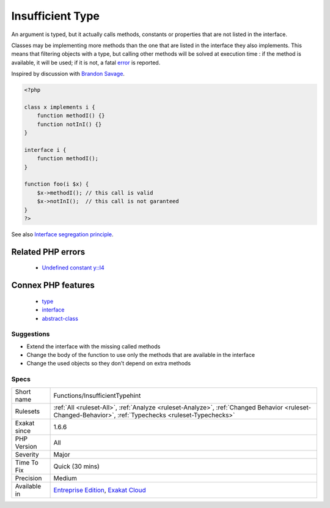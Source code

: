 .. _functions-insufficienttypehint:


.. _insufficient-type:

Insufficient Type
+++++++++++++++++

.. meta::
	:description:
		Insufficient Type: An argument is typed, but it actually calls methods, constants or properties that are not listed in the interface.
	:twitter:card: summary_large_image
	:twitter:site: @exakat
	:twitter:title: Insufficient Type
	:twitter:description: Insufficient Type: An argument is typed, but it actually calls methods, constants or properties that are not listed in the interface
	:twitter:creator: @exakat
	:twitter:image:src: https://www.exakat.io/wp-content/uploads/2020/06/logo-exakat.png
	:og:image: https://www.exakat.io/wp-content/uploads/2020/06/logo-exakat.png
	:og:title: Insufficient Type
	:og:type: article
	:og:description: An argument is typed, but it actually calls methods, constants or properties that are not listed in the interface
	:og:url: https://exakat.readthedocs.io/en/latest/Reference/Rules/Insufficient Type.html
	:og:locale: en

.. raw:: html


	<script type="application/ld+json">{"@context":"https:\/\/schema.org","@graph":[{"@type":"WebPage","@id":"https:\/\/php-tips.readthedocs.io\/en\/latest\/Reference\/Rules\/Functions\/InsufficientTypehint.html","url":"https:\/\/php-tips.readthedocs.io\/en\/latest\/Reference\/Rules\/Functions\/InsufficientTypehint.html","name":"Insufficient Type","isPartOf":{"@id":"https:\/\/www.exakat.io\/"},"datePublished":"Fri, 24 Jan 2025 10:21:35 +0000","dateModified":"Fri, 24 Jan 2025 10:21:35 +0000","description":"An argument is typed, but it actually calls methods, constants or properties that are not listed in the interface","inLanguage":"en-US","potentialAction":[{"@type":"ReadAction","target":["https:\/\/exakat.readthedocs.io\/en\/latest\/Insufficient Type.html"]}]},{"@type":"WebSite","@id":"https:\/\/www.exakat.io\/","url":"https:\/\/www.exakat.io\/","name":"Exakat","description":"Smart PHP static analysis","inLanguage":"en-US"}]}</script>

An argument is typed, but it actually calls methods, constants or properties that are not listed in the interface.

Classes may be implementing more methods than the one that are listed in the interface they also implements. This means that filtering objects with a type, but calling other methods will be solved at execution time : if the method is available, it will be used; if it is not, a fatal `error <https://www.php.net/error>`_ is reported.

Inspired by discussion with `Brandon Savage <https://twitter.com/BrandonSavage>`_.

.. code-block:: php
   
   <?php
   
   class x implements i {
       function methodI() {}
       function notInI() {}
   }
   
   interface i {
       function methodI();
   }
   
   function foo(i $x) {
       $x->methodI(); // this call is valid
       $x->notInI();  // this call is not garanteed
   }
   ?>

See also `Interface segregation principle <https://en.wikipedia.org/wiki/Interface_segregation_principle>`_.

Related PHP errors 
-------------------

  + `Undefined constant y::I4 <https://php-errors.readthedocs.io/en/latest/messages/undefined-constant-%25s%3A%3A%25s.html>`_



Connex PHP features
-------------------

  + `type <https://php-dictionary.readthedocs.io/en/latest/dictionary/type.ini.html>`_
  + `interface <https://php-dictionary.readthedocs.io/en/latest/dictionary/interface.ini.html>`_
  + `abstract-class <https://php-dictionary.readthedocs.io/en/latest/dictionary/abstract-class.ini.html>`_


Suggestions
___________

* Extend the interface with the missing called methods
* Change the body of the function to use only the methods that are available in the interface
* Change the used objects so they don't depend on extra methods




Specs
_____

+--------------+--------------------------------------------------------------------------------------------------------------------------------------------------------+
| Short name   | Functions/InsufficientTypehint                                                                                                                         |
+--------------+--------------------------------------------------------------------------------------------------------------------------------------------------------+
| Rulesets     | :ref:`All <ruleset-All>`, :ref:`Analyze <ruleset-Analyze>`, :ref:`Changed Behavior <ruleset-Changed-Behavior>`, :ref:`Typechecks <ruleset-Typechecks>` |
+--------------+--------------------------------------------------------------------------------------------------------------------------------------------------------+
| Exakat since | 1.6.6                                                                                                                                                  |
+--------------+--------------------------------------------------------------------------------------------------------------------------------------------------------+
| PHP Version  | All                                                                                                                                                    |
+--------------+--------------------------------------------------------------------------------------------------------------------------------------------------------+
| Severity     | Major                                                                                                                                                  |
+--------------+--------------------------------------------------------------------------------------------------------------------------------------------------------+
| Time To Fix  | Quick (30 mins)                                                                                                                                        |
+--------------+--------------------------------------------------------------------------------------------------------------------------------------------------------+
| Precision    | Medium                                                                                                                                                 |
+--------------+--------------------------------------------------------------------------------------------------------------------------------------------------------+
| Available in | `Entreprise Edition <https://www.exakat.io/entreprise-edition>`_, `Exakat Cloud <https://www.exakat.io/exakat-cloud/>`_                                |
+--------------+--------------------------------------------------------------------------------------------------------------------------------------------------------+


